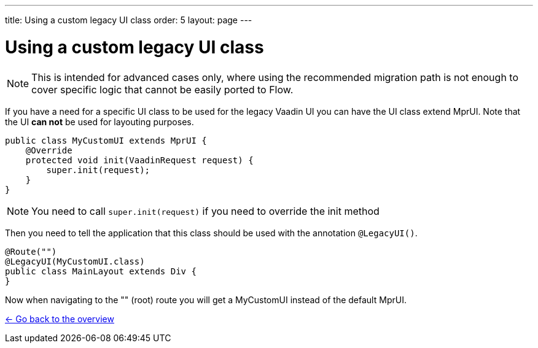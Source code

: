 ---
title: Using a custom legacy UI class
order: 5
layout: page
---

= Using a custom legacy UI class

[NOTE]
This is intended for advanced cases only, where using the recommended migration path
is not enough to cover specific logic that cannot be easily ported to Flow.

If you have a need for a specific UI class to be used for the legacy Vaadin UI you
can have the UI class extend MprUI. Note that the UI *can not* be used for layouting purposes.

[source, java]
----
public class MyCustomUI extends MprUI {
    @Override
    protected void init(VaadinRequest request) {
        super.init(request);
    }
}
----

[NOTE]
You need to call `super.init(request)` if you need to override the init method

Then you need to tell the application that this class should be used with the
annotation `@LegacyUI()`.

[source, java]
----
@Route("")
@LegacyUI(MyCustomUI.class)
public class MainLayout extends Div {
}
----

Now when navigating to the "" (root) route you will get a MyCustomUI instead of the
default MprUI.

<<../Overview#,<- Go back to the overview>>
